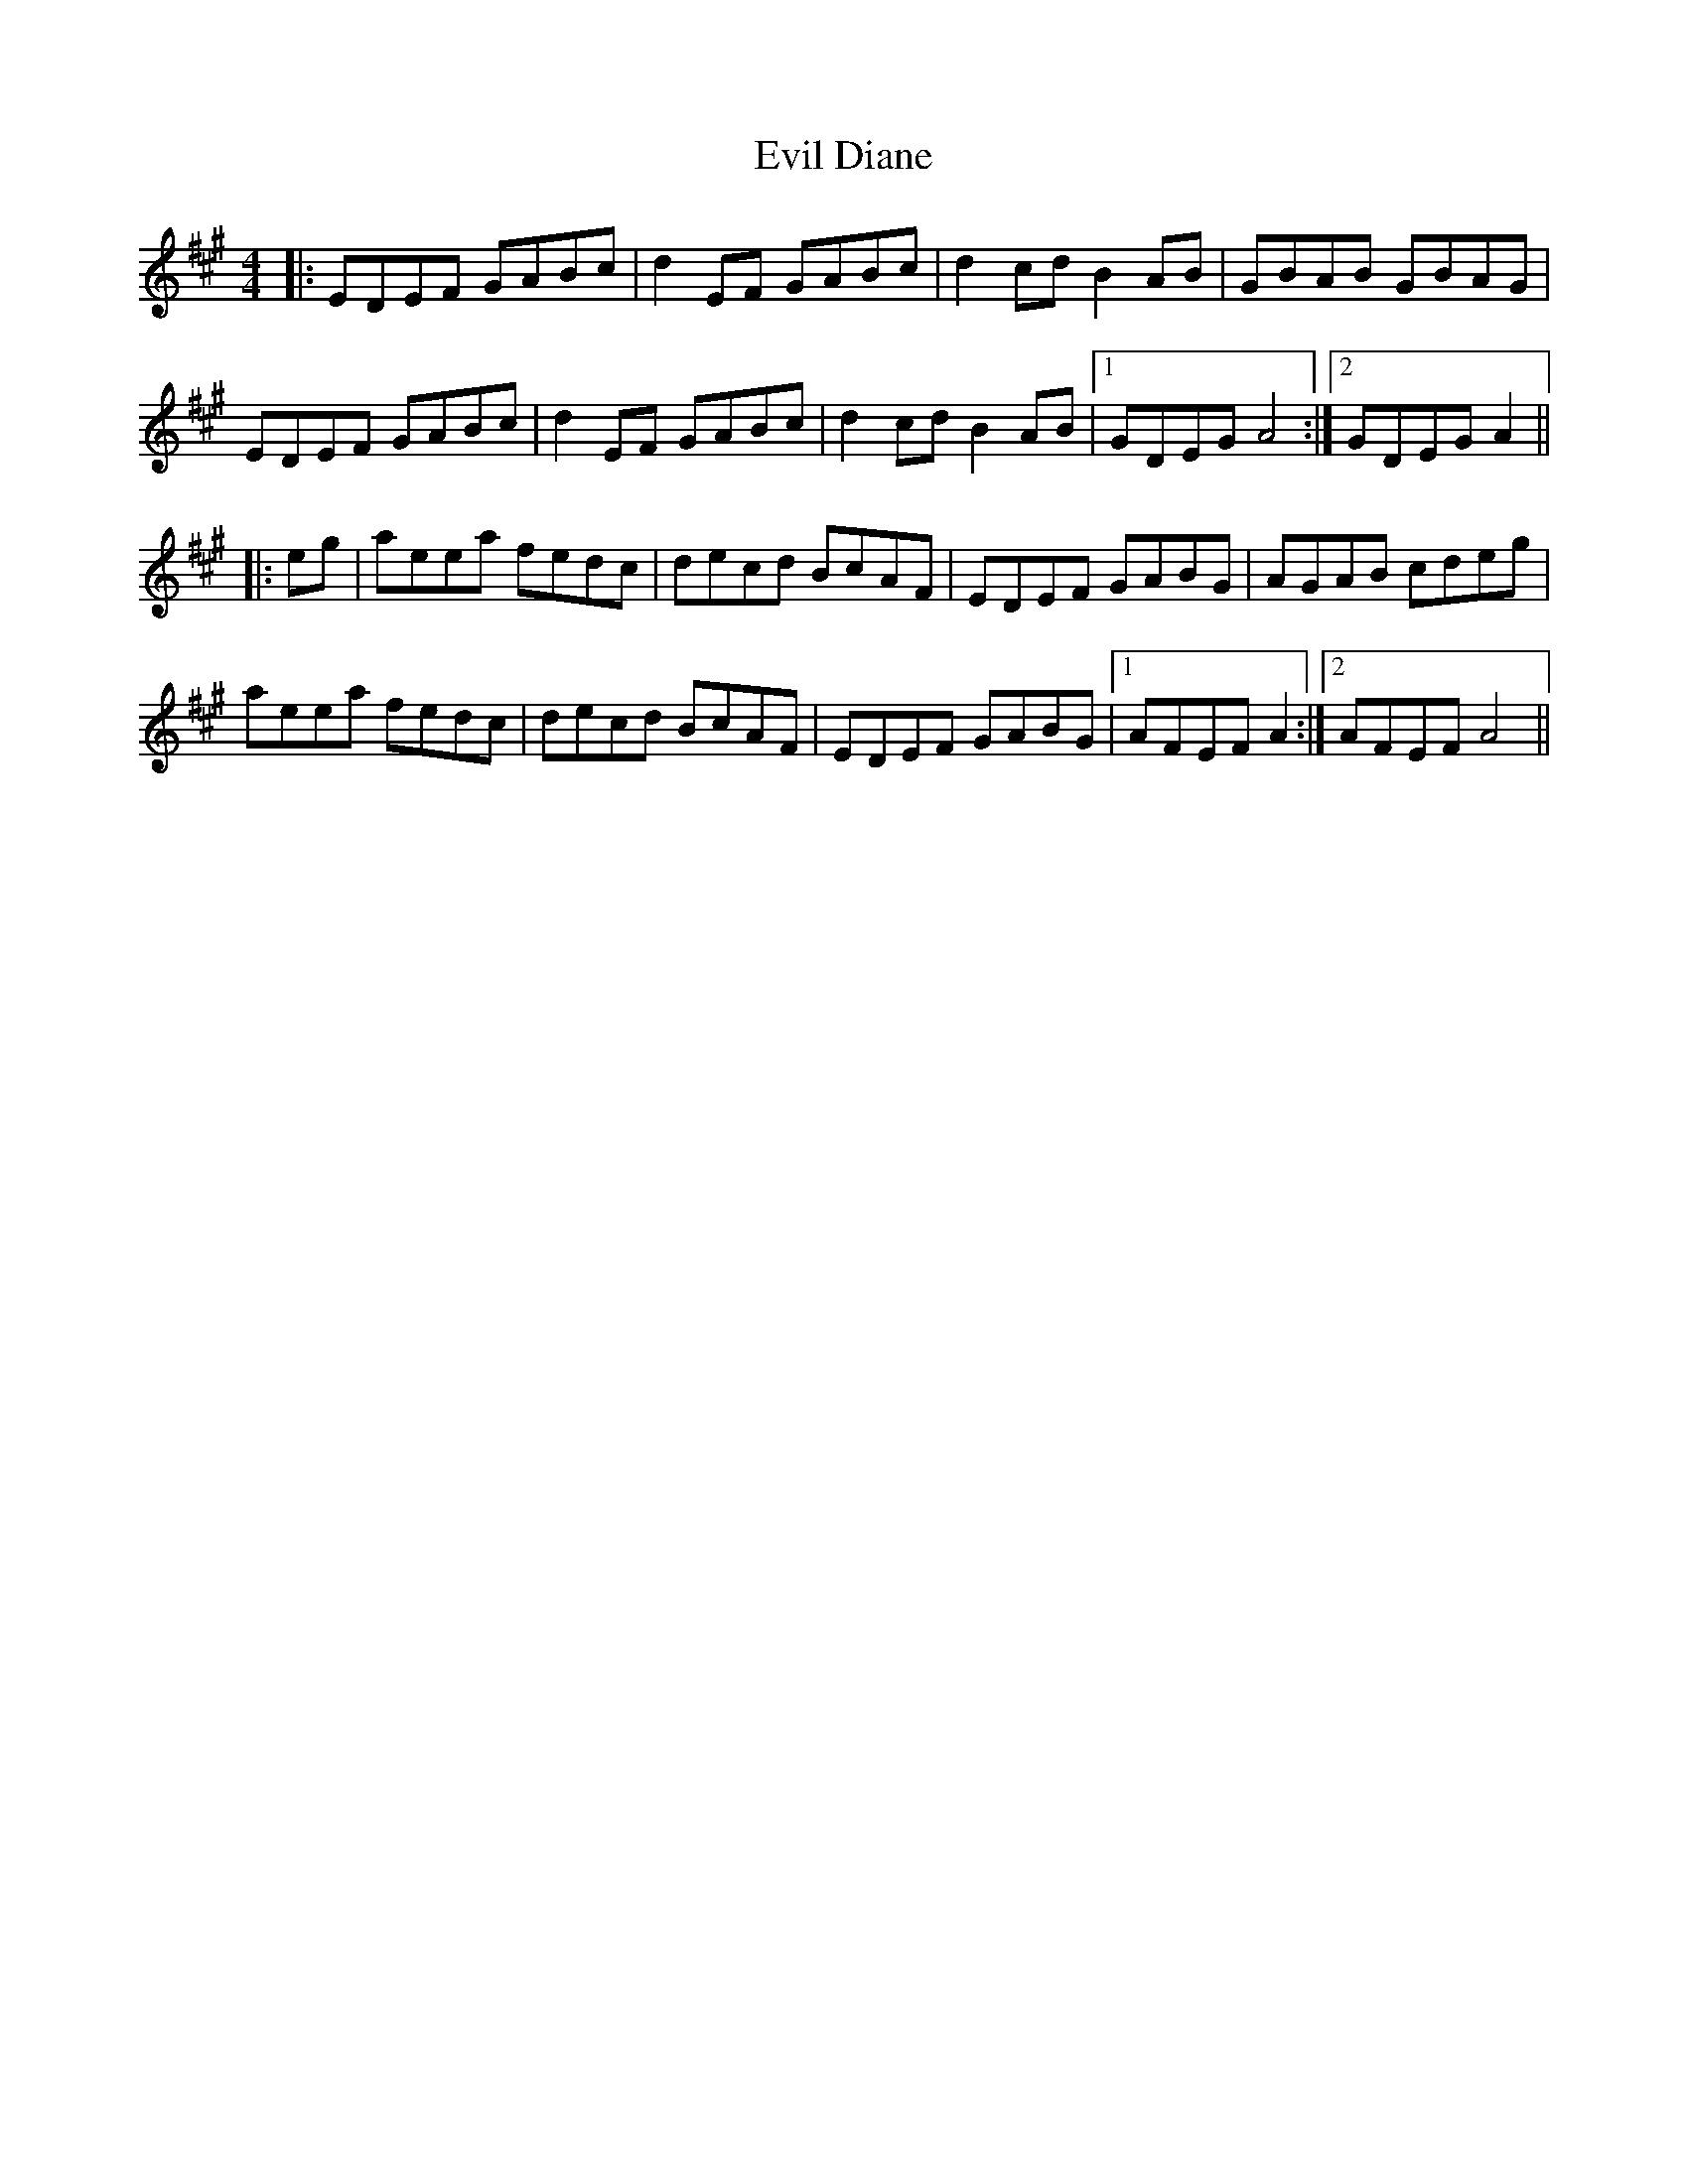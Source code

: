X: 12135
T: Evil Diane
R: reel
M: 4/4
K: Amajor
|:EDEF GABc|d2 EF GABc|d2 cd B2 AB|GBAB GBAG|
EDEF GABc|d2 EF GABc|d2 cd B2 AB|1 GDEG A4:|2 GDEG A2||
|:eg|aeea fedc|decd BcAF|EDEF GABG|AGAB cdeg|
aeea fedc|decd BcAF|EDEF GABG|1 AFEF A2:|2 AFEF A4||

